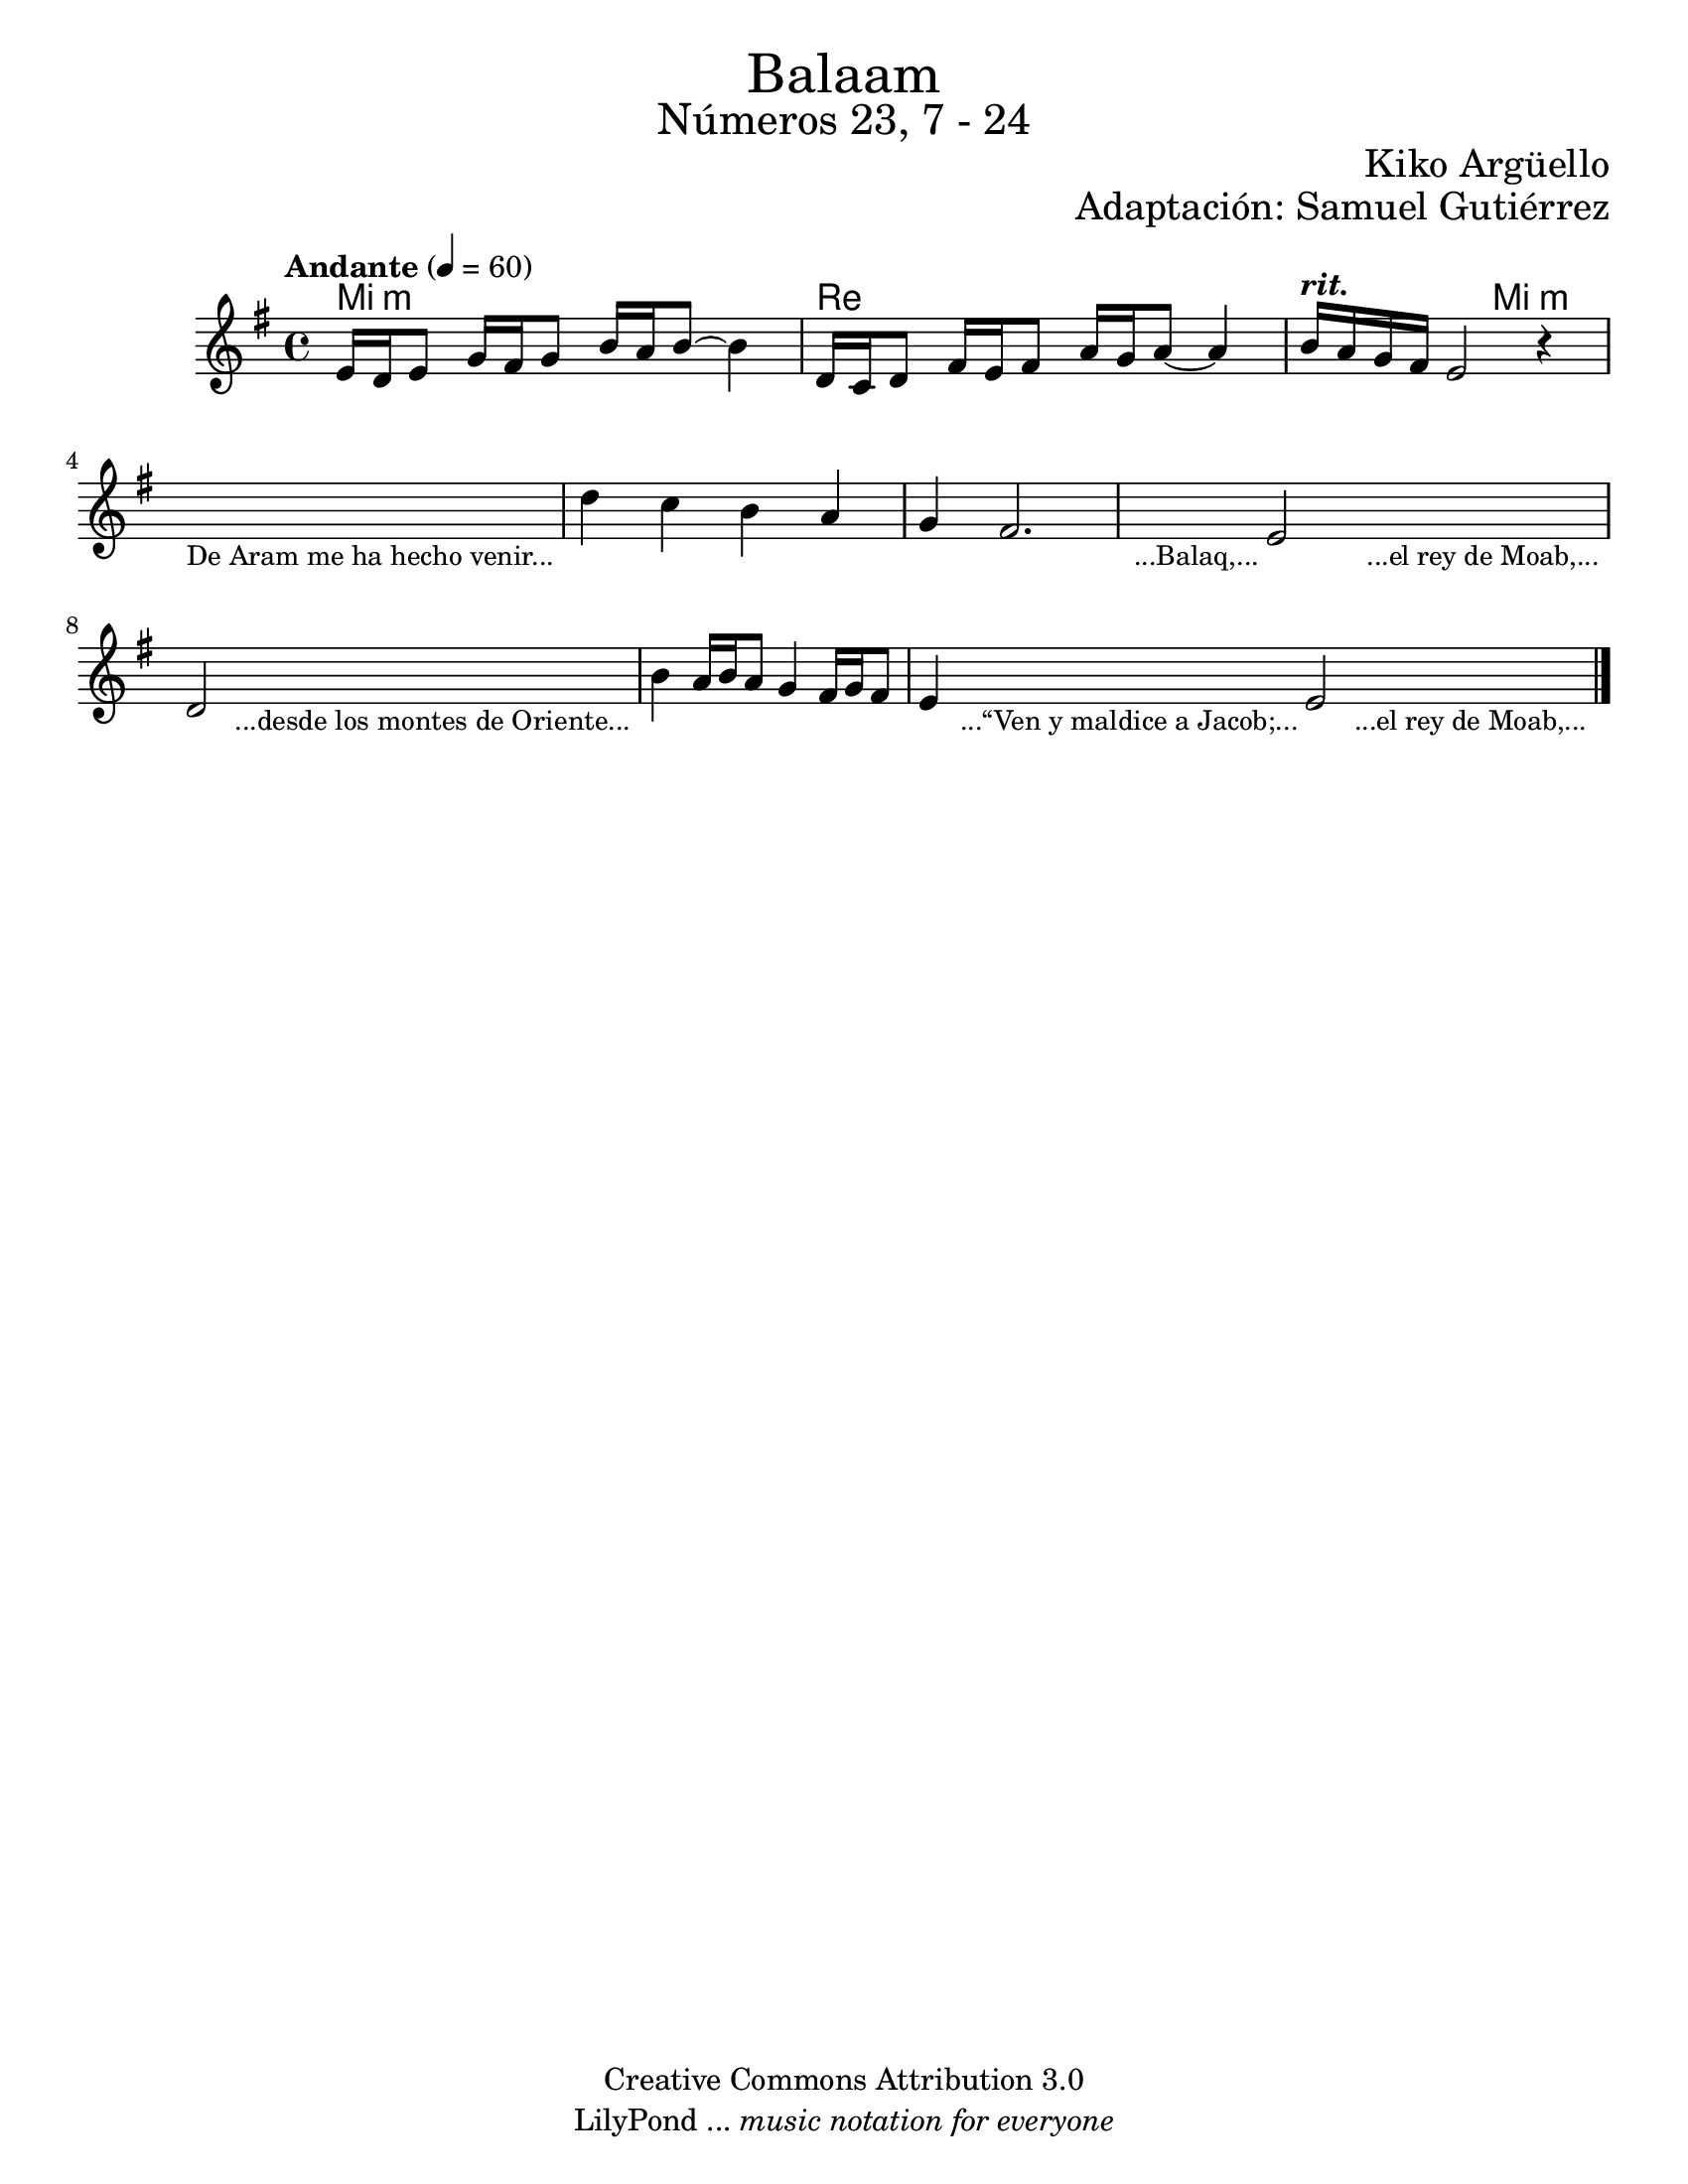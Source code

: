% ****************************************************************
%	Balaam - Flauta
%	by serach.sam@
% ****************************************************************
\language "espanol"
\version "2.19.80"

%#(set-global-staff-size 17)

\markup { \fill-line { \center-column { \fontsize #5 "Balaam" \fontsize #3 "Números 23, 7 - 24" } } }
\markup { \fill-line { \fontsize #2 \smallCaps " " \fontsize #2 "Kiko Argüello"  } }
\markup { \fill-line { " " \right-column { \fontsize #2 "Adaptación: Samuel Gutiérrez"  } } }
\header {
  copyright = "Creative Commons Attribution 3.0"
  tagline = \markup { \with-url "http://lilypond.org/web/" { LilyPond ... \italic { music notation for everyone } } }
  breakbefore = ##t
}

% --- Parametro globales
global = {
  \tempo "Andante" 4 = 60
  \key mi \minor
  \time 4/4
  s1*10
  \bar "|."
}

melodia = \relative do' {
  % Type notes here
  mi16 re mi8 sol16 fas sol8 si16 la si8~ si4 	| % 1
  re,16 do re8 fas16 mi fas8 la16 sol la8~ la4	| % 2
  si16^\markup{ \bold \italic "rit." } la sol fas mi2 r4 | % 3
  \textLengthOn
  s1_\markup { \small "De Aram me ha hecho venir..." }	| %4
  \textLengthOff
  re'4 do si la 					| % 5
  sol4 fas2.					| % 6
  \textLengthOn
  s4_\markup { \small "...Balaq,..." } mi2 s4_\markup { \small "...el rey de Moab,..." } | %7
  \textLengthOff
  re2
  \textLengthOn
  s2_\markup { \small "...desde los montes de Oriente..." } | %8
  \textLengthOff
  si'4 la16 si la8 sol4 fas16 sol fas8		| % 9
  \textLengthOn
  mi4 s8_\markup { \small "...“Ven y maldice a Jacob;..." } mi2 s8_\markup { \small "...el rey de Moab,..." } | %7
  \textLengthOff
}

armonia = \new ChordNames {
  \set chordChanges = ##t
  \italianChords
  \chordmode {
    mi1:m re1
    re2 mi2:m

  }
}

\score {
  <<
    \armonia
    \new Staff {
      <<
        %\set Staff.midiInstrument = "recorder"
        \global
        \melodia
      >>
    }
  >>
  \midi {}
  \layout {}
}

\paper {
  #(set-paper-size "letter")
}

%{
convert-ly (GNU LilyPond) 2.19.83  convert-ly: Procesando «»...
Aplicando la conversión: 2.19.80
%}
